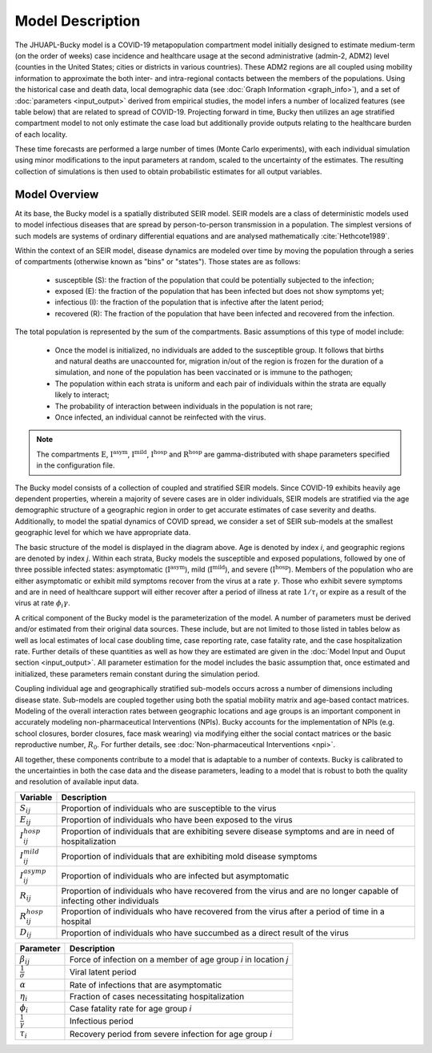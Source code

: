 Model Description
=================

The JHUAPL-Bucky model is a COVID-19 metapopulation compartment model initially designed to estimate medium-term (on the order of weeks) case incidence and healthcare usage at the second administrative (admin-2, ADM2) level (counties in the United States; cities or districts in various countries).
These ADM2 regions are all coupled using mobility information to approximate the both inter- and intra-regional contacts between the members of the populations.
Using the historical case and death data, local demographic data (see :doc:`Graph Information <graph_info>`), and a set of :doc:`parameters <input_output>` derived from empirical studies, the model infers a number of localized features (see table below) that are related to spread of COVID-19.
Projecting forward in time, Bucky then utilizes an age stratified compartment model to not only estimate the case load but additionally provide outputs relating to the healthcare burden of each locality.

These time forecasts are performed a large number of times (Monte Carlo experiments), with each individual simulation using minor modifications to the input parameters at random, scaled to the uncertainty of the estimates. The resulting collection of simulations is then used to obtain probabilistic estimates for all output variables.



Model Overview
--------------


At its base, the Bucky model is a spatially distributed SEIR model. SEIR models are a class of deterministic models used to model infectious diseases that are spread by person-to-person transmission in a population. The simplest versions of such models are systems of ordinary differential equations and are analysed mathematically :cite:`Hethcote1989`. 

Within the context of an SEIR model, disease dynamics are modeled over time by moving the population through a series of compartments (otherwise known as "bins" or "states").  Those states are as follows:

    -  susceptible (S): the fraction of the population that could be potentially subjected to the infection;
    -  exposed (E): the fraction of the population that has been infected but does not show symptoms yet;
    -  infectious (I): the fraction of the population that is infective after the latent period;
    -  recovered (R): The fraction of the population that have been infected and recovered from the infection.


The total population is represented by the sum of the compartments.  Basic assumptions of this type of model include: 

    -  Once the model is initialized, no individuals are added to the susceptible group.  It follows that births and natural deaths are unaccounted for, migration in/out of the region is frozen for the duration of a simulation, and none of the population has been vaccinated or is immune to the pathogen;
    -  The population within each strata is uniform and each pair of individuals within the strata are equally likely to interact;
    -  The probability of interaction between individuals in the population is not rare;
    -  Once infected, an individual cannot be reinfected with the virus. 


.. tikz:: Model
    :libs: shapes.geometric,backgrounds, arrows, positioning

    \begin{scope}[node distance=3.5cm and 3cm]
    \node (S) [square] {$\text{S}_{ij}$};
    \node (E) [square, right=1cm of S] {$\text{E}_{ij}$};
    \node (IH) [square, below right=2cm and 4cm of E] {$\text{I}_{ij}^{\text{hosp}}$};
    \node (IM) [square, right =4cm of E] {$\text{I}_{ij}^{\text{mild}}$};
    \node (IA) [square,  above right=2cm and 4cm of E] {$\text{I}_{ij}^{\text{asym}}$};
    \node (R) [square,  right= 5cm of IM] {$\text{R}_{ij}$};
    \node (RH) [square, below right= .3cm and 2cm of IM] {$\text{R}_{ij}^{\text{hosp}}$};
    \node (D) [square, right =5cm of IH] {$\text{D}_{ij}$};
    \end{scope}
    \draw[arrow] (S) -- (E) node[midway,above] {$\beta_{ij}$};
    \draw[arrow] (E) -- (IH) node[midway,sloped, above]{$(1-\alpha)\eta_{i} \sigma$};
    \draw[arrow] (E) -- (IM) node[midway,above] {$(1-\alpha) (1-\eta_{i}) \sigma$};
    \draw[arrow] (E) -- (IA) node[midway, sloped, above] {$\alpha(1-\eta_{i}) \sigma$};
    \draw[arrow] (IM) -- (R) node[midway, above] {$\gamma$};
    \draw[arrow] (IA) -- (R) node[midway, above] {$\gamma$};
    \draw[arrow] (IH) -- (RH) node[midway, sloped, above] {$(1-\phi_i)\gamma$};
    \draw[arrow] (RH) -- (R) node[near start, above] {$\tau_i$};
    \draw[arrow] (RH) -- (D) node[midway, sloped,above] {$\phi_i \gamma$};


.. note:: The compartments :math:`\text{E}`, :math:`\text{I}^{\text{asym}}`, :math:`\text{I}^{\text{mild}}`, :math:`\text{I}^{\text{hosp}}` and :math:`\text{R}^{\text{hosp}}` are gamma-distributed with shape parameters specified in the configuration file.



The Bucky model consists of a collection of coupled and stratified SEIR models. Since COVID-19 exhibits heavily age dependent properties, wherein a majority of severe cases are in older individuals, SEIR models are stratified via the age demographic structure of a geographic region in order to get accurate estimates of case severity and deaths.  Additionally, to model the spatial dynamics of COVID spread, we consider a set of SEIR sub-models at the smallest geographic level for which we have appropriate data.

The basic structure of the model is displayed in the diagram above. Age is denoted by index *i*, and geographic regions are denoted by index *j*. Within each strata, Bucky models the susceptible and exposed populations, followed by one of three possible infected states: asymptomatic (:math:`\text{I}^{\text{asym}}`), mild (:math:`\text{I}^{\text{mild}}`), and severe (:math:`\text{I}^{\text{hosp}}`).  Members of the population who are either asymptomatic or exhibit mild symptoms recover from the virus at a rate :math:`\gamma`.  Those who exhibit severe symptoms and are in need of healthcare support will either recover after a period of illness at rate :math:`1/\tau_i` or expire as a result of the virus at rate :math:`\phi_i \gamma`. 

A critical component of the Bucky model is the parameterization of the model.  A number of parameters must be derived and/or estimated from their original data sources.  These include, but are not limited to those listed in tables below as well as local estimates of local case doubling time, case reporting rate, case fatality rate, and the case hospitalization rate.  Further details of these quantities as well as how they are estimated are given in the :doc:`Model Input and Ouput section <input_output>`. All parameter estimation for the model includes the basic assumption that, once estimated and initialized, these parameters remain constant during the simulation period. 

Coupling individual age and geographically stratified sub-models occurs across a number of dimensions including disease state. Sub-models are coupled together using both the spatial mobility matrix and age-based contact matrices. Modeling of the overall interaction rates between geographic locations and age groups is an important component in accurately modeling non-pharmaceutical Interventions (NPIs).  Bucky accounts for the implementation of NPIs (e.g. school closures, border closures, face mask wearing) via modifying either the social contact matrices or the basic reproductive number, :math:`R_0`. For further details, see :doc:`Non-pharmaceutical Interventions <npi>`.

All together, these components contribute to a model that is adaptable to a number of contexts. Bucky is calibrated to the uncertainties in both the case data and the disease parameters, leading to a model that is robust to both the quality and resolution of available input data.

========================  ===========
Variable                  Description
========================  ===========
:math:`S_{ij}`            Proportion of individuals who are susceptible to the virus
:math:`E_{ij}`            Proportion of individuals who have been exposed to the virus
:math:`I_{ij}^{hosp}`     Proportion of individuals that are exhibiting severe disease symptoms and are in need of hospitalization
:math:`I_{ij}^{mild}`     Proportion of individuals that are exhibiting mold disease symptoms
:math:`I_{ij}^{asymp}`    Proportion of individuals who are infected but asymptomatic
:math:`R_{ij}`            Proportion of individuals who have recovered from the virus and are no longer capable of infecting other individuals
:math:`R_{ij}^{hosp}`     Proportion of individuals who have recovered from the virus after a period of time in a hospital
:math:`D_{ij}`            Proportion of individuals who have succumbed as a direct result of the virus
========================  ===========


========================  =======
Parameter                 Description
========================  =======
:math:`\beta_{ij}`        Force of infection on a member of age group *i* in location *j*
:math:`\frac{1}{\sigma}`  Viral latent period
:math:`\alpha`            Rate of infections that are asymptomatic
:math:`\eta_i`            Fraction of cases necessitating hospitalization 
:math:`\phi_i`            Case fatality rate for age group *i*
:math:`\frac{1}{\gamma}`  Infectious period
:math:`\tau_i`            Recovery period from severe infection for age group *i*
========================  =======